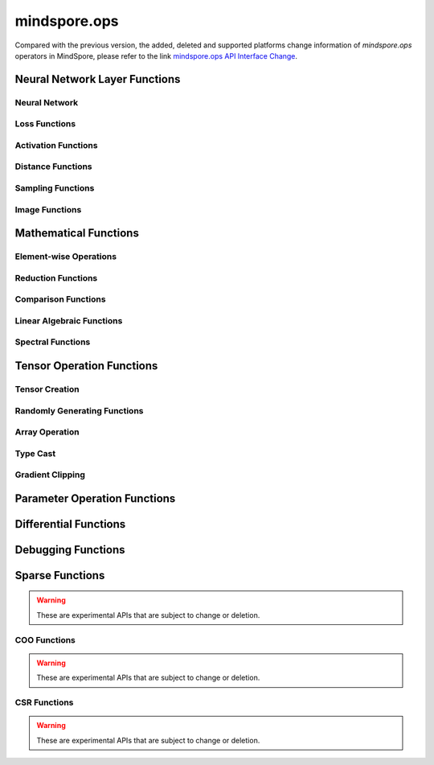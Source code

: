 mindspore.ops
==============

Compared with the previous version, the added, deleted and supported platforms change information of `mindspore.ops` operators in MindSpore, please refer to the link `mindspore.ops API Interface Change <https://gitee.com/mindspore/docs/blob/r2.0/resource/api_updates/func_api_updates_en.md>`_.

Neural Network Layer Functions
------------------------------

Neural Network
^^^^^^^^^^^^^^

.. msplatwarnautosummary::
    :toctree: ops
    :nosignatures:
    :template: classtemplate.rst

    mindspore.ops.adaptive_avg_pool1d
    mindspore.ops.adaptive_avg_pool2d
    mindspore.ops.adaptive_avg_pool3d
    mindspore.ops.adaptive_max_pool1d
    mindspore.ops.adaptive_max_pool2d
    mindspore.ops.avg_pool1d
    mindspore.ops.avg_pool2d
    mindspore.ops.avg_pool3d
    mindspore.ops.batch_norm
    mindspore.ops.bias_add
    mindspore.ops.ctc_greedy_decoder
    mindspore.ops.conv1d
    mindspore.ops.conv2d
    mindspore.ops.conv3d
    mindspore.ops.deformable_conv2d
    mindspore.ops.dropout
    mindspore.ops.dropout1d
    mindspore.ops.dropout2d
    mindspore.ops.dropout3d
    mindspore.ops.flatten
    mindspore.ops.fold
    mindspore.ops.fractional_max_pool3d
    mindspore.ops.lp_pool1d
    mindspore.ops.lp_pool2d
    mindspore.ops.lrn
    mindspore.ops.max_pool2d
    mindspore.ops.max_pool3d
    mindspore.ops.max_unpool1d
    mindspore.ops.max_unpool2d
    mindspore.ops.max_unpool3d


Loss Functions
^^^^^^^^^^^^^^

.. msplatwarnautosummary::
    :toctree: ops
    :nosignatures:
    :template: classtemplate.rst

    mindspore.ops.binary_cross_entropy
    mindspore.ops.binary_cross_entropy_with_logits
    mindspore.ops.cosine_embedding_loss
    mindspore.ops.cross_entropy
    mindspore.ops.ctc_loss
    mindspore.ops.gaussian_nll_loss
    mindspore.ops.hinge_embedding_loss
    mindspore.ops.huber_loss
    mindspore.ops.kl_div
    mindspore.ops.l1_loss
    mindspore.ops.margin_ranking_loss
    mindspore.ops.mse_loss
    mindspore.ops.multi_margin_loss
    mindspore.ops.multilabel_margin_loss
    mindspore.ops.multilabel_soft_margin_loss
    mindspore.ops.nll_loss
    mindspore.ops.smooth_l1_loss
    mindspore.ops.triplet_margin_loss

Activation Functions
^^^^^^^^^^^^^^^^^^^^

.. msplatwarnautosummary::
    :toctree: ops
    :nosignatures:
    :template: classtemplate.rst

    mindspore.ops.elu
    mindspore.ops.fast_gelu
    mindspore.ops.gelu
    mindspore.ops.glu
    mindspore.ops.gumbel_softmax
    mindspore.ops.hardshrink
    mindspore.ops.hardsigmoid
    mindspore.ops.hardswish
    mindspore.ops.hardtanh
    mindspore.ops.leaky_relu
    mindspore.ops.log_softmax
    mindspore.ops.logsigmoid
    mindspore.ops.mish
    mindspore.ops.prelu
    mindspore.ops.relu
    mindspore.ops.relu6
    mindspore.ops.rrelu
    mindspore.ops.selu
    mindspore.ops.sigmoid
    mindspore.ops.silu
    mindspore.ops.softmax
    mindspore.ops.softmin
    mindspore.ops.softshrink
    mindspore.ops.softsign
    mindspore.ops.tanh
    mindspore.ops.threshold

Distance Functions
^^^^^^^^^^^^^^^^^^^^

.. msplatwarnautosummary::
    :toctree: ops
    :nosignatures:
    :template: classtemplate.rst

    mindspore.ops.cdist
    mindspore.ops.dist
    mindspore.ops.pdist

Sampling Functions
^^^^^^^^^^^^^^^^^^^^

.. msplatwarnautosummary::
    :toctree: ops
    :nosignatures:
    :template: classtemplate.rst

    mindspore.ops.choice_with_mask
    mindspore.ops.random_categorical
    mindspore.ops.log_uniform_candidate_sampler
    mindspore.ops.uniform_candidate_sampler

Image Functions
^^^^^^^^^^^^^^^^

.. msplatwarnautosummary::
    :toctree: ops
    :nosignatures:
    :template: classtemplate.rst

    mindspore.ops.affine_grid
    mindspore.ops.bounding_box_decode
    mindspore.ops.bounding_box_encode
    mindspore.ops.col2im
    mindspore.ops.check_valid
    mindspore.ops.crop_and_resize
    mindspore.ops.grid_sample
    mindspore.ops.interpolate
    mindspore.ops.iou
    mindspore.ops.pad
    mindspore.ops.padding
    mindspore.ops.pixel_shuffle
    mindspore.ops.pixel_unshuffle
    mindspore.ops.upsample

Mathematical Functions
----------------------

Element-wise Operations
^^^^^^^^^^^^^^^^^^^^^^^^^^^^^

.. msplatwarnautosummary::
    :toctree: ops
    :nosignatures:
    :template: classtemplate.rst

    mindspore.ops.abs
    mindspore.ops.absolute
    mindspore.ops.accumulate_n
    mindspore.ops.acos
    mindspore.ops.arccos
    mindspore.ops.acosh
    mindspore.ops.add
    mindspore.ops.addcdiv
    mindspore.ops.addcmul
    mindspore.ops.addmv
    mindspore.ops.addn
    mindspore.ops.angle
    mindspore.ops.arccosh
    mindspore.ops.arcsin
    mindspore.ops.arcsinh
    mindspore.ops.arctan
    mindspore.ops.arctanh
    mindspore.ops.arctan2
    mindspore.ops.asin
    mindspore.ops.asinh
    mindspore.ops.atan
    mindspore.ops.atan2
    mindspore.ops.atanh
    mindspore.ops.atleast_1d
    mindspore.ops.atleast_2d
    mindspore.ops.atleast_3d
    mindspore.ops.bessel_i0
    mindspore.ops.bessel_i0e
    mindspore.ops.bessel_i1
    mindspore.ops.bessel_i1e
    mindspore.ops.bessel_j0
    mindspore.ops.bessel_j1
    mindspore.ops.bessel_k0
    mindspore.ops.bessel_k0e
    mindspore.ops.bessel_k1
    mindspore.ops.bessel_k1e
    mindspore.ops.bessel_y0
    mindspore.ops.bessel_y1
    mindspore.ops.bitwise_and
    mindspore.ops.bitwise_left_shift
    mindspore.ops.bitwise_or
    mindspore.ops.bitwise_right_shift
    mindspore.ops.bitwise_xor
    mindspore.ops.ceil
    mindspore.ops.clamp
    mindspore.ops.clip
    mindspore.ops.combinations
    mindspore.ops.copysign
    mindspore.ops.cos
    mindspore.ops.cosh
    mindspore.ops.cosine_similarity
    mindspore.ops.cov
    mindspore.ops.diag_embed
    mindspore.ops.diff
    mindspore.ops.deg2rad
    mindspore.ops.digamma
    mindspore.ops.div
    mindspore.ops.divide
    mindspore.ops.erf
    mindspore.ops.erfc
    mindspore.ops.erfinv
    mindspore.ops.exp
    mindspore.ops.exp2
    mindspore.ops.expm1
    mindspore.ops.floor
    mindspore.ops.floor_div
    mindspore.ops.floor_mod
    mindspore.ops.float_power
    mindspore.ops.fmod
    mindspore.ops.frac
    mindspore.ops.gcd
    mindspore.ops.hypot
    mindspore.ops.igamma
    mindspore.ops.igammac
    mindspore.ops.imag
    mindspore.ops.i0
    mindspore.ops.inv
    mindspore.ops.invert
    mindspore.ops.lcm
    mindspore.ops.ldexp
    mindspore.ops.lerp
    mindspore.ops.log
    mindspore.ops.log2
    mindspore.ops.log10
    mindspore.ops.log1p
    mindspore.ops.logaddexp
    mindspore.ops.logaddexp2
    mindspore.ops.logical_and
    mindspore.ops.logical_not
    mindspore.ops.logical_or
    mindspore.ops.logical_xor
    mindspore.ops.logit
    mindspore.ops.mul
    mindspore.ops.multiply
    mindspore.ops.mvlgamma
    mindspore.ops.neg
    mindspore.ops.negative
    mindspore.ops.nextafter
    mindspore.ops.polar
    mindspore.ops.polygamma
    mindspore.ops.positive
    mindspore.ops.pow
    mindspore.ops.rad2deg
    mindspore.ops.ravel
    mindspore.ops.real
    mindspore.ops.reciprocal
    mindspore.ops.remainder
    mindspore.ops.rot90
    mindspore.ops.round
    mindspore.ops.rsqrt
    mindspore.ops.sgn
    mindspore.ops.sign
    mindspore.ops.signbit
    mindspore.ops.sin
    mindspore.ops.sinc
    mindspore.ops.sinh
    mindspore.ops.sqrt
    mindspore.ops.square
    mindspore.ops.sub
    mindspore.ops.subtract
    mindspore.ops.t
    mindspore.ops.tan
    mindspore.ops.tanhshrink
    mindspore.ops.trapz
    mindspore.ops.tril_indices
    mindspore.ops.triu_indices
    mindspore.ops.true_divide
    mindspore.ops.trunc
    mindspore.ops.truncate_div
    mindspore.ops.truncate_mod
    mindspore.ops.xdivy
    mindspore.ops.xlogy
    mindspore.ops.zeta

Reduction Functions
^^^^^^^^^^^^^^^^^^^

.. msplatwarnautosummary::
    :toctree: ops
    :nosignatures:
    :template: classtemplate.rst

    mindspore.ops.all
    mindspore.ops.amax
    mindspore.ops.amin
    mindspore.ops.aminmax
    mindspore.ops.any
    mindspore.ops.argmax
    mindspore.ops.argmin
    mindspore.ops.cummax
    mindspore.ops.cummin
    mindspore.ops.cumprod
    mindspore.ops.cumsum
    mindspore.ops.fmax
    mindspore.ops.histc
    mindspore.ops.logsumexp
    mindspore.ops.max
    mindspore.ops.mean
    mindspore.ops.median
    mindspore.ops.min
    mindspore.ops.norm
    mindspore.ops.prod
    mindspore.ops.std
    mindspore.ops.std_mean
    mindspore.ops.var
    mindspore.ops.var_mean

Comparison Functions
^^^^^^^^^^^^^^^^^^^^

.. msplatwarnautosummary::
    :toctree: ops
    :nosignatures:
    :template: classtemplate.rst

    mindspore.ops.argsort
    mindspore.ops.approximate_equal
    mindspore.ops.equal
    mindspore.ops.ge
    mindspore.ops.greater
    mindspore.ops.greater_equal
    mindspore.ops.gt
    mindspore.ops.intopk
    mindspore.ops.isclose
    mindspore.ops.isfinite
    mindspore.ops.isinf
    mindspore.ops.isnan
    mindspore.ops.isneginf
    mindspore.ops.isposinf
    mindspore.ops.isreal
    mindspore.ops.is_complex
    mindspore.ops.is_floating_point
    mindspore.ops.le
    mindspore.ops.less
    mindspore.ops.less_equal
    mindspore.ops.lt
    mindspore.ops.maximum
    mindspore.ops.minimum
    mindspore.ops.msort
    mindspore.ops.ne
    mindspore.ops.not_equal
    mindspore.ops.searchsorted
    mindspore.ops.topk

Linear Algebraic Functions
^^^^^^^^^^^^^^^^^^^^^^^^^^

.. msplatwarnautosummary::
    :toctree: ops
    :nosignatures:
    :template: classtemplate.rst

    mindspore.ops.bmm
    mindspore.ops.addbmm
    mindspore.ops.addmm
    mindspore.ops.baddbmm
    mindspore.ops.addr
    mindspore.ops.adjoint
    mindspore.ops.cholesky
    mindspore.ops.cholesky_solve
    mindspore.ops.batch_dot
    mindspore.ops.dot
    mindspore.ops.eig
    mindspore.ops.inner
    mindspore.ops.inverse
    mindspore.ops.geqrf
    mindspore.ops.ger
    mindspore.ops.kron
    mindspore.ops.lu_unpack
    mindspore.ops.matmul
    mindspore.ops.matrix_solve
    mindspore.ops.matrix_diag
    mindspore.ops.matrix_diag_part
    mindspore.ops.matrix_set_diag
    mindspore.ops.mm
    mindspore.ops.mv
    mindspore.ops.outer
    mindspore.ops.orgqr
    mindspore.ops.pinv
    mindspore.ops.svd
    mindspore.ops.tensor_dot
    mindspore.ops.logdet
    mindspore.ops.slogdet
    mindspore.ops.qr
    mindspore.ops.trace

Spectral Functions
^^^^^^^^^^^^^^^^^^^^^^^^^

.. msplatwarnautosummary::
    :toctree: ops
    :nosignatures:
    :template: classtemplate.rst

    mindspore.ops.bartlett_window
    mindspore.ops.blackman_window
    mindspore.ops.hamming_window
    mindspore.ops.hann_window
    mindspore.ops.kaiser_window

Tensor Operation Functions
--------------------------

Tensor Creation
^^^^^^^^^^^^^^^

.. msplatwarnautosummary::
    :toctree: ops
    :nosignatures:
    :template: classtemplate.rst

    mindspore.ops.eye
    mindspore.ops.fill
    mindspore.ops.full
    mindspore.ops.full_like
    mindspore.ops.linspace
    mindspore.ops.logspace
    mindspore.ops.one_hot
    mindspore.ops.ones
    mindspore.ops.ones_like
    mindspore.ops.arange
    mindspore.ops.range
    mindspore.ops.zeros
    mindspore.ops.zeros_like
    mindspore.ops.heaviside

Randomly Generating Functions
^^^^^^^^^^^^^^^^^^^^^^^^^^^^^

.. msplatwarnautosummary::
    :toctree: ops
    :nosignatures:
    :template: classtemplate.rst

    mindspore.ops.bernoulli
    mindspore.ops.gamma
    mindspore.ops.laplace
    mindspore.ops.multinomial
    mindspore.ops.multinomial_with_replacement
    mindspore.ops.rand
    mindspore.ops.rand_like
    mindspore.ops.randint
    mindspore.ops.randint_like
    mindspore.ops.randn
    mindspore.ops.randn_like
    mindspore.ops.random_gamma
    mindspore.ops.random_poisson
    mindspore.ops.randperm
    mindspore.ops.standard_laplace
    mindspore.ops.standard_normal
    mindspore.ops.uniform

Array Operation
^^^^^^^^^^^^^^^

.. msplatwarnautosummary::
    :toctree: ops
    :nosignatures:
    :template: classtemplate.rst

    mindspore.ops.argwhere
    mindspore.ops.batch_to_space_nd
    mindspore.ops.bincount
    mindspore.ops.block_diag
    mindspore.ops.broadcast_to
    mindspore.ops.cat
    mindspore.ops.channel_shuffle
    mindspore.ops.chunk
    mindspore.ops.column_stack
    mindspore.ops.concat
    mindspore.ops.conj
    mindspore.ops.count_nonzero
    mindspore.ops.deepcopy
    mindspore.ops.diag
    mindspore.ops.diagflat
    mindspore.ops.diagonal
    mindspore.ops.dyn_shape
    mindspore.ops.dsplit
    mindspore.ops.dstack
    mindspore.ops.einsum
    mindspore.ops.expand
    mindspore.ops.expand_dims
    mindspore.ops.flip
    mindspore.ops.fliplr
    mindspore.ops.flipud
    mindspore.ops.gather
    mindspore.ops.gather_d
    mindspore.ops.gather_elements
    mindspore.ops.gather_nd
    mindspore.ops.hstack
    mindspore.ops.hsplit
    mindspore.ops.index_add
    mindspore.ops.index_fill
    mindspore.ops.index_select
    mindspore.ops.inplace_add
    mindspore.ops.inplace_index_add
    mindspore.ops.inplace_sub
    mindspore.ops.inplace_update
    mindspore.ops.masked_fill
    mindspore.ops.masked_select
    mindspore.ops.meshgrid
    mindspore.ops.narrow
    mindspore.ops.moveaxis
    mindspore.ops.movedim
    mindspore.ops.nan_to_num
    mindspore.ops.nansum
    mindspore.ops.normal
    mindspore.ops.nonzero
    mindspore.ops.numel
    mindspore.ops.permute
    mindspore.ops.population_count
    mindspore.ops.rank
    mindspore.ops.repeat_elements
    mindspore.ops.repeat_interleave
    mindspore.ops.reshape
    mindspore.ops.reverse
    mindspore.ops.reverse_sequence
    mindspore.ops.scatter
    mindspore.ops.scatter_nd
    mindspore.ops.select
    mindspore.ops.sequence_mask
    mindspore.ops.shape
    mindspore.ops.shuffle
    mindspore.ops.size
    mindspore.ops.slice
    mindspore.ops.sort
    mindspore.ops.space_to_batch_nd
    mindspore.ops.sparse_segment_mean
    mindspore.ops.split
    mindspore.ops.squeeze
    mindspore.ops.stack
    mindspore.ops.strided_slice
    mindspore.ops.sum
    mindspore.ops.swapaxes
    mindspore.ops.swapdims
    mindspore.ops.tensor_scatter_add
    mindspore.ops.tensor_scatter_div
    mindspore.ops.tensor_scatter_max
    mindspore.ops.tensor_scatter_min
    mindspore.ops.tensor_scatter_mul
    mindspore.ops.tensor_scatter_sub
    mindspore.ops.tensor_scatter_elements
    mindspore.ops.tensor_split
    mindspore.ops.tile
    mindspore.ops.tril
    mindspore.ops.transpose
    mindspore.ops.unbind
    mindspore.ops.unique
    mindspore.ops.unique_consecutive
    mindspore.ops.unique_with_pad
    mindspore.ops.unsorted_segment_max
    mindspore.ops.unsorted_segment_min
    mindspore.ops.unsorted_segment_prod
    mindspore.ops.unsorted_segment_sum
    mindspore.ops.unsqueeze
    mindspore.ops.unstack
    mindspore.ops.view_as_real
    mindspore.ops.vsplit
    mindspore.ops.vstack
    mindspore.ops.where
    mindspore.ops.cross
    mindspore.ops.renorm

Type Cast
^^^^^^^^^^^^^^^

.. msplatwarnautosummary::
    :toctree: ops
    :nosignatures:
    :template: classtemplate.rst

    mindspore.ops.is_tensor
    mindspore.ops.scalar_cast
    mindspore.ops.scalar_to_tensor
    mindspore.ops.tuple_to_array

Gradient Clipping
^^^^^^^^^^^^^^^^^^

.. msplatwarnautosummary::
    :toctree: ops
    :nosignatures:
    :template: classtemplate.rst

    mindspore.ops.clip_by_global_norm
    mindspore.ops.clip_by_value

Parameter Operation Functions
-----------------------------

.. msplatwarnautosummary::
    :toctree: ops
    :nosignatures:
    :template: classtemplate.rst

    mindspore.ops.assign
    mindspore.ops.assign_add
    mindspore.ops.assign_sub
    mindspore.ops.scatter_add
    mindspore.ops.scatter_div
    mindspore.ops.scatter_min
    mindspore.ops.scatter_max
    mindspore.ops.scatter_mul
    mindspore.ops.scatter_nd_add
    mindspore.ops.scatter_nd_div
    mindspore.ops.scatter_nd_max
    mindspore.ops.scatter_nd_min
    mindspore.ops.scatter_nd_mul
    mindspore.ops.scatter_nd_sub
    mindspore.ops.scatter_update

Differential Functions
----------------------

.. msplatwarnautosummary::
    :toctree: ops
    :nosignatures:
    :template: classtemplate.rst

    mindspore.ops.derivative
    mindspore.ops.jet
    mindspore.ops.stop_gradient

Debugging Functions
-------------------

.. msplatwarnautosummary::
    :toctree: ops
    :nosignatures:
    :template: classtemplate.rst

    mindspore.ops.print_

Sparse Functions
----------------

.. warning::
    These are experimental APIs that are subject to change or deletion.

.. msplatwarnautosummary::
    :toctree: ops
    :nosignatures:
    :template: classtemplate.rst

    mindspore.ops.dense_to_sparse_coo
    mindspore.ops.dense_to_sparse_csr
    mindspore.ops.csr_to_coo

COO Functions
^^^^^^^^^^^^^

.. warning::
    These are experimental APIs that are subject to change or deletion.

.. msplatwarnautosummary::
    :toctree: ops
    :nosignatures:
    :template: classtemplate.rst

    mindspore.ops.coo_abs
    mindspore.ops.coo_acos
    mindspore.ops.coo_acosh
    mindspore.ops.coo_add
    mindspore.ops.coo_asin
    mindspore.ops.coo_asinh
    mindspore.ops.coo_atan
    mindspore.ops.coo_atanh
    mindspore.ops.coo_ceil
    mindspore.ops.coo_concat
    mindspore.ops.coo_cos
    mindspore.ops.coo_cosh
    mindspore.ops.coo_exp
    mindspore.ops.coo_expm1
    mindspore.ops.coo_floor
    mindspore.ops.coo_inv
    mindspore.ops.coo_isfinite
    mindspore.ops.coo_isinf
    mindspore.ops.coo_isnan
    mindspore.ops.coo_log
    mindspore.ops.coo_log1p
    mindspore.ops.coo_neg
    mindspore.ops.coo_relu
    mindspore.ops.coo_relu6
    mindspore.ops.coo_round
    mindspore.ops.coo_sigmoid
    mindspore.ops.coo_sin
    mindspore.ops.coo_sinh
    mindspore.ops.coo_softsign
    mindspore.ops.coo_sqrt
    mindspore.ops.coo_square
    mindspore.ops.coo_tan
    mindspore.ops.coo_tanh

CSR Functions
^^^^^^^^^^^^^

.. warning::
    These are experimental APIs that are subject to change or deletion.

.. msplatwarnautosummary::
    :toctree: ops
    :nosignatures:
    :template: classtemplate.rst

    mindspore.ops.csr_abs
    mindspore.ops.csr_acos
    mindspore.ops.csr_acosh
    mindspore.ops.csr_add
    mindspore.ops.csr_asin
    mindspore.ops.csr_asinh
    mindspore.ops.csr_atan
    mindspore.ops.csr_atanh
    mindspore.ops.csr_ceil
    mindspore.ops.csr_cos
    mindspore.ops.csr_cosh
    mindspore.ops.csr_exp
    mindspore.ops.csr_expm1
    mindspore.ops.csr_floor
    mindspore.ops.csr_inv
    mindspore.ops.csr_isfinite
    mindspore.ops.csr_isinf
    mindspore.ops.csr_isnan
    mindspore.ops.csr_log
    mindspore.ops.csr_log1p
    mindspore.ops.csr_mm
    mindspore.ops.csr_neg
    mindspore.ops.csr_relu
    mindspore.ops.csr_relu6
    mindspore.ops.csr_round
    mindspore.ops.csr_sigmoid
    mindspore.ops.csr_sin
    mindspore.ops.csr_sinh
    mindspore.ops.csr_softmax
    mindspore.ops.csr_softsign
    mindspore.ops.csr_sqrt
    mindspore.ops.csr_square
    mindspore.ops.csr_tan
    mindspore.ops.csr_tanh
